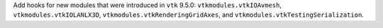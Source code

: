 Add hooks for new modules that were introduced in ``vtk`` 9.5.0:
``vtkmodules.vtkIOAvmesh``, ``vtkmodules.vtkIOLANLX3D``,
``vtkmodules.vtkRenderingGridAxes``, and ``vtkmodules.vtkTestingSerialization``.
